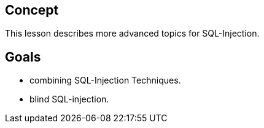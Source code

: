 == Concept 

This lesson describes more advanced topics for SQL-Injection.

== Goals

** combining SQL-Injection Techniques.
** blind SQL-injection.
